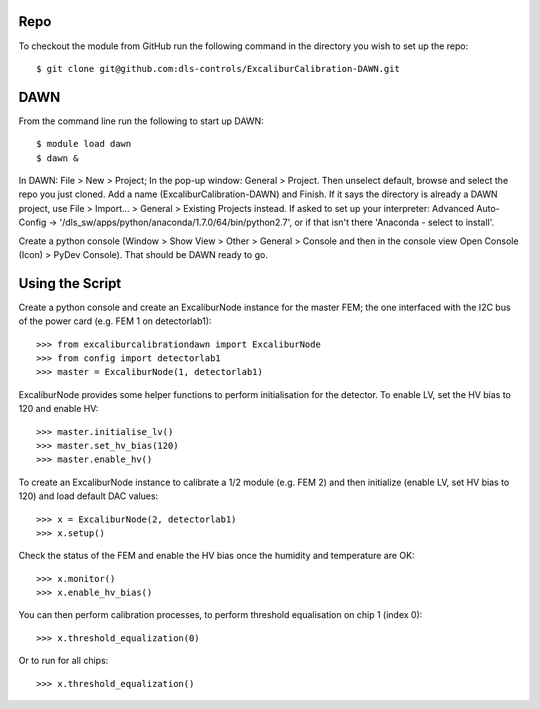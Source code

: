 Repo
~~~~

To checkout the module from GitHub run the following command in the directory you wish to set up the repo::

    $ git clone git@github.com:dls-controls/ExcaliburCalibration-DAWN.git

DAWN
~~~~

From the command line run the following to start up DAWN::

   $ module load dawn
   $ dawn &

In DAWN: File > New > Project; In the pop-up window: General > Project. Then unselect default, browse and select the repo you just cloned. Add a name (ExcaliburCalibration-DAWN) and Finish. If it says the directory is already a DAWN project, use File > Import... > General > Existing Projects instead. If asked to set up your interpreter: Advanced Auto-Config -> '/dls_sw/apps/python/anaconda/1.7.0/64/bin/python2.7', or if that isn't there 'Anaconda - select to install'.

Create a python console (Window > Show View > Other > General > Console and then in the console view Open Console (Icon) > PyDev Console). That should be DAWN ready to go.

Using the Script
~~~~~~~~~~~~~~~~

Create a python console and create an ExcaliburNode instance for the master FEM; the one interfaced with the I2C bus of the power card (e.g. FEM 1 on detectorlab1)::

   >>> from excaliburcalibrationdawn import ExcaliburNode
   >>> from config import detectorlab1
   >>> master = ExcaliburNode(1, detectorlab1)

ExcaliburNode provides some helper functions to perform initialisation for the
detector. To enable LV, set the HV bias to 120 and enable HV::

   >>> master.initialise_lv()
   >>> master.set_hv_bias(120)
   >>> master.enable_hv()

To create an ExcaliburNode instance to calibrate a 1/2 module (e.g. FEM 2) and then initialize (enable LV, set HV bias to 120) and load default DAC values::

   >>> x = ExcaliburNode(2, detectorlab1)
   >>> x.setup()

Check the status of the FEM and enable the HV bias once the humidity and temperature are OK::

    >>> x.monitor()
    >>> x.enable_hv_bias()

You can then perform calibration processes, to perform threshold equalisation on chip 1 (index 0)::

   >>> x.threshold_equalization(0)

Or to run for all chips::

   >>> x.threshold_equalization()
